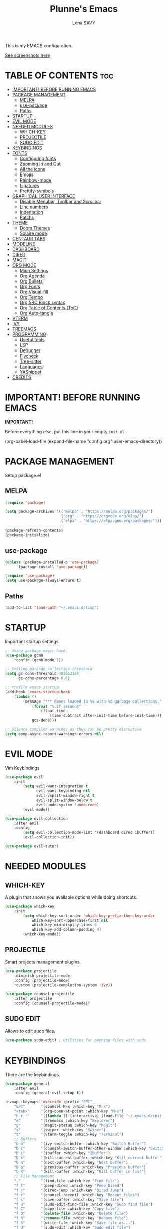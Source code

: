 #+TITLE: Plunne's Emacs
#+AUTHOR: Lena SAVY

This is my EMACS configuration.

[[https://github.com/Plunne/Plunnemacs/blob/screenshots/README.org][See screenshots here]]

* TABLE OF CONTENTS :toc:
- [[#important-before-running-emacs][IMPORTANT! BEFORE RUNNING EMACS]]
- [[#package-management][PACKAGE MANAGEMENT]]
  - [[#melpa][MELPA]]
  - [[#use-package][use-package]]
  - [[#paths][Paths]]
- [[#startup][STARTUP]]
- [[#evil-mode][EVIL MODE]]
- [[#needed-modules][NEEDED MODULES]]
  - [[#which-key][WHICH-KEY]]
  - [[#projectile][PROJECTILE]]
  - [[#sudo-edit][SUDO EDIT]]
- [[#keybindings][KEYBINDINGS]]
- [[#fonts][FONTS]]
  - [[#configuring-fonts][Configuring fonts]]
  - [[#zooming-in-and-out][Zooming In and Out]]
  - [[#all-the-icons][All the icons]]
  - [[#emojis][Emojis]]
  - [[#rainbow-mode][Rainbow-mode]]
  - [[#ligatures][Ligatures]]
  - [[#prettify-symbols][Prettify-symbols]]
- [[#graphical-user-interface][GRAPHICAL USER INTERFACE]]
  - [[#disable-menubar-toolbar-and-scrollbar][Disable Menubar, Toolbar and Scrollbar]]
  - [[#line-numbers][Line numbers]]
  - [[#indentation][Indentation]]
  - [[#patchs][Patchs]]
- [[#theme][THEME]]
  - [[#doom-themes][Doom Themes]]
  - [[#solaire-mode][Solaire mode]]
- [[#centaur-tabs][CENTAUR TABS]]
- [[#modeline][MODELINE]]
- [[#dashboard][DASHBOARD]]
- [[#dired][DIRED]]
- [[#magit][MAGIT]]
- [[#org-mode][ORG MODE]]
  - [[#main-settings][Main Settings]]
  - [[#org-agenda][Org Agenda]]
  - [[#org-bullets][Org Bullets]]
  - [[#org-fonts][Org Fonts]]
  - [[#org-visual-fill][Org Visual-fill]]
  - [[#org-tempo][Org Tempo]]
  - [[#org-src-block-syntax][Org SRC Block syntax]]
  - [[#org-table-of-contents-toc][Org Table of Contents (ToC)]]
  - [[#org-auto-tangle][Org Auto-tangle]]
- [[#vterm][VTERM]]
- [[#ivy][IVY]]
- [[#treemacs][TREEMACS]]
- [[#programming][PROGRAMMING]]
  - [[#useful-tools][Useful tools]]
  - [[#lsp][LSP]]
  - [[#debugger][Debugger]]
  - [[#flycheck][Flycheck]]
  - [[#tree-sitter][Tree-sitter]]
  - [[#languages][Languages]]
  - [[#yasnippet][YASnippet]]
- [[#credits][CREDITS]]

* IMPORTANT! BEFORE RUNNING EMACS

*IMPORTANT!*

Before everything else, put this line in your empty =init.el= .

#+begin_example emacs-lisp
(org-babel-load-file (expand-file-name "config.org" user-emacs-directory))
#+end_example

* PACKAGE MANAGEMENT

Setup package.el

** MELPA

#+begin_src emacs-lisp
(require 'package)

(setq package-archives '(("melpa" . "https://melpa.org/packages/")
                         ("org" . "https://orgmode.org/elpa/")
                         ("elpa" . "https://elpa.gnu.org/packages/")))

(package-refresh-contents)
(package-initialize)
#+end_src

** use-package

#+begin_src emacs-lisp
(unless (package-installed-p 'use-package)
	  (package-install 'use-package))

(require 'use-package)
(setq use-package-always-ensure t)
#+end_src

** Paths

#+begin_src emacs-lisp
(add-to-list 'load-path "~/.emacs.d/lisp")
#+end_src

* STARTUP

Important startup settings.

#+begin_src emacs-lisp
;; Using garbage magic hack.
(use-package gcmh
    :config (gcmh-mode 1))

;; Setting garbage collection threshold
(setq gc-cons-threshold 402653184
      gc-cons-percentage 0.6)

;; Profile emacs startup
(add-hook 'emacs-startup-hook
    (lambda ()
        (message "*** Emacs loaded in %s with %d garbage collections."
            (format "%.2f seconds"
                (float-time
                    (time-subtract after-init-time before-init-time)))
            gcs-done)))

;; Silence compiler warnings as they can be pretty disruptive
(setq comp-async-report-warnings-errors nil)
#+end_src

* EVIL MODE

Vim Keybindings

#+begin_src emacs-lisp
(use-package evil
    :init
        (setq evil-want-integration t
              evil-want-keybinding nil
              evil-vsplit-window-right t
              evil-split-window-below t
              evil-undo-system 'undo-redo)
        (evil-mode))

(use-package evil-collection
    :after evil
    :config
        (setq evil-collection-mode-list '(dashboard dired ibuffer))
        (evil-collection-init))

(use-package evil-tutor)
#+end_src

* NEEDED MODULES

** WHICH-KEY

A plugin that shows you available options while doing shortcuts.

#+begin_src emacs-lisp
(use-package which-key
    :init
        (setq which-key-sort-order 'which-key-prefix-then-key-order
            which-key-sort-uppercase-first nil
            which-key-min-display-lines 6
            which-key-add-column-padding 4)
        (which-key-mode))
#+end_src

** PROJECTILE

Smart projects management plugins.

#+begin_src emacs-lisp
(use-package projectile
    :diminish projectile-mode
    :config (projectile-mode)
    :custom (projectile-completion-system 'ivy))

(use-package counsel-projectile
    :after projectile
    :config (counsel-projectile-mode))
#+end_src

** SUDO EDIT

Allows to edit sudo files.

#+begin_src emacs-lisp
(use-package sudo-edit) ; Utilities for opening files with sudo
#+end_src

* KEYBINDINGS

There are the keybindings.

#+begin_src emacs-lisp
(use-package general
    :after evil
    :config (general-evil-setup t))

(nvmap :keymaps 'override :prefix "SPC"
    "SPC"       '(counsel-M-x :which-key "M-x")
    "<tab>"     '(org-open-at-point :which-key "M-x")
    "h r r"     '((lambda () (interactive) (load-file "~/.emacs.d/init.el")) :which-key "Reload emacs config")
    "e"         '(treemacs :which-key "Explorer")
    "g"         '(magit-status :which-key "Magit")
    "s"         '(swiper :which-key "Swiper")
    "t"         '(vterm-toggle :which-key "Terminal")
    ;; Buffers
    "b b"       '(ivy-switch-buffer :which-key "Switch Buffer")
    "b c"       '(counsel-switch-buffer-other-window :which-key "Switch Buffer into a new window")
    "b i"       '(ibuffer :which-key "Ibuffer")
    "b k"       '(kill-current-buffer :which-key "Kill current buffer")
    "b n"       '(next-buffer :which-key "Next buffer")
    "b p"       '(previous-buffer :which-key "Previous buffer")
    "b K"       '(kill-buffer :which-key "Kill buffer in list")
    ;; File Management
    "."         '(find-file :which-key "Find file")
    "f f"       '(peep-dired :which-key "Peep Dired")
    "f j"       '(dired-jump :which-key "Dired Jump")
    "f r"       '(counsel-recentf :which-key "Recent files")
    "f s"       '(save-buffer :which-key "Save file")
    "f u"       '(sudo-edit-find-file :which-key "Sudo find file")
    "f C"       '(copy-file :which-key "Copy file")
    "f D"       '(delete-file :which-key "Delete file")
    "f R"       '(rename-file :which-key "Rename file")
    "f S"       '(write-file :which-key "Save file as...")
    "f U"       '(sudo-edit :which-key "Sudo edit file")
    ;; Debug
    "d d"       '(dap-debug :which-key "Debbuger (dap)")
    "d b"       '(dap-breakpoint-toggle :which-key "Breakpoint (dap)")
    "d n"       '(dap-next :which-key "Next Step (dap)")
    "d i"       '(dap-step-in :which-key "Step In (dap)")
    "d o"       '(dap-step-out :which-key "Step Out (dap)")
    "d p"       '(dap-continue :which-key "Continue (dap)")
    "d s"       '(dap-disconnect :which-key "Stop (dap)")
    "d l"       '(dap-debug-last :which-key "Last Session (dap)")
    "d r"       '(dap-debug-restart :which-key "Restart Session (dap)")
    "d q"       '(dap-delete-session :which-key "Quit Session (dap)")
    ;; LSP
    "l e"       '(lsp-treemacs-errors-list :which-key "Errors list (Treemacs)")
    "l f"       '(lsp-ivy-global-workspace-symbol :which-key "Find symbol (Ivy)")
    "l r"       '(lsp-rename :which-key "Rename symbol")
    "l s"       '(lsp-treemacs-symbols :which-key "Symbols (Treemacs)")
    ;; Org Mode
    "o ."       '(counsel-org-goto :which-key "Counsel org goto")
    "o a"       '(org-agenda :which-key "Org agenda")
    "o c"       '(org-capture :which-key "Org capture")
    "o r"       '(org-refile :which-key "Org refile")
    "o s"       '(org-schedule :which-key "Org schedule")
    "o t"       '(org-todo :which-key "Org todo")
    "o T"       '(org-todo-list :which-key "Org todo list")
    "o x"       '(org-toggle-checkbox :which-key "Org toggle checkbox")
    "o b"       '(org-babel-tangle :which-key "Org babel tangle")
    ;; Registers
    "r c"       '(copy-to-register :which-key "Copy to register")
    "r f"       '(frameset-to-register :which-key "Frameset to register")
    "r i"       '(insert-register :which-key "Insert register")
    "r j"       '(jump-to-register :which-key "Jump to register")
    "r l"       '(list-registers :which-key "List registers")
    "r n"       '(number-to-register :which-key "Number to register")
    "r r"       '(counsel-register :which-key "Choose a register")
    "r v"       '(view-register :which-key "View a register")
    "r w"       '(window-configuration-to-register :which-key "Window configuration to register")
    "r +"       '(increment-register :which-key "Increment register")
    ;; Projects
    "p T"       '(treemacs-projectile :which-key "Treemacs new project")
    "p A"       '(treemacs-add-and-display-current-project :which-key "Treemacs add current project")
    "p C"       '(treemacs-create-workspace :which-key "Treemacs create workspace")
    "p E"       '(treemacs-edit-workspaces :which-key "Treemacs Edit Workspaces")
    "p D"       '(treemacs-remove-project-from-workspace :which-key "Treemacs remove project")
    "p r"       '(treemacs-rename-workspace :which-key "Treemacs rename workspace")
    "p s"       '(treemacs-switch-workspace :which-key "Treemacs switch workspace")
    ;; Quit
    "q q"       '(kill-current-buffer :which-key "Kill buffer")
    "q Q"       '(evil-quit :which-key "Quit Emacs")
    ;; Visual
    "v b"       '(show-branches :which-key "Branches")
    "v v"       '(show-subtree :which-key "Display")
    "v c"       '(hide-subtree :which-key "Collapse")
    "v o"       '(hide-other :which-key "Hide other")
    "v a"       '(hide-sublevels :which-key "Hide all")
    "v A"       '(show-all :which-key "Show all")
    ;; Save
    "w w"       '(save-buffer :which-key "Save file")
    "w q"       '((lambda () (interactive) (save-buffer) (kill-current-buffer) (evil-window-delete)) :which-key "Save and close")
    "w e"       '((lambda () (interactive) (save-buffer) (kill-current-buffer)) :which-key "Save and kill")
    "w a w"     '(evil-write-all :which-key "Save all file")
    "w a q"     '((lambda () (interactive) (evil-write-all) (centaur-tabs-kill-all-buffers-in-current-group) (evil-window-delete)) :which-key "Save All and close")
    "w Q"       '(evil-save-modified-and-close :which-key "Save and close Emacs")
    ;; Window splits
    "w c"       '(evil-window-delete :which-key "Close window")
    "w n"       '(evil-window-new :which-key "New window")
    "w s"       '(evil-window-split :which-key "Horizontal split window")
    "w v"       '(evil-window-vsplit :which-key "Vertical split window")
    ;; Window motions
    "w h"       '(evil-window-left :which-key "Window left")
    "w j"       '(evil-window-down :which-key "Window down")
    "w k"       '(evil-window-up :which-key "Window up")
    "w l"       '(evil-window-right :which-key "Window right")
    ;; Yas
    "y i"       '(yas-insert-snippet :which-key "Insert snippet")
    "y n"       '(yas-new-snippet :which-key "New snippet")
    ;; Centaur Tabs
    "z z"       '(centaur-tabs-counsel-switch-group :which-key "Centaur Tabs groups")
    ;; Highlighting
    "H h"       '(describe-char :which-key "Current Highlight")
    "H d"       '(tree-sitter-debug-mode :which-key "Tree-sitter debug mode")

)
#+end_src

* FONTS

** Configuring fonts

Setting up your fonts.

#+begin_src emacs-lisp
(set-face-attribute 'default nil
    :font "JetBrainsMono NerdFont 10"
    :weight 'medium)
(set-face-attribute 'variable-pitch nil
    :font "DejaVuSans 10"
    :weight 'medium)
(set-face-attribute 'fixed-pitch nil
    :font "JetBrainsMono NerdFont 10"
    :weight 'medium)

;; Makes comments italic
(set-face-attribute 'font-lock-comment-face nil :slant 'italic)

;; Needed if using emacsclient.
(add-to-list 'default-frame-alist '(font . "JetBrainsMono NerdFont-10"))
#+end_src

** Zooming In and Out

Add zooming behaviour with keybinds.

#+begin_src emacs-lisp
;; Zoom In/Out using keyboard
(global-set-key (kbd "C-=") 'text-scale-increase)
(global-set-key (kbd "C--") 'text-scale-decrease)
(global-set-key (kbd "C-0") 'text-scale-adjust)
;; Zoom In/Out using mice
(global-set-key (kbd "<C-wheel-up>") 'text-scale-increase)
(global-set-key (kbd "<C-wheel-down>") 'text-scale-decrease)
#+end_src

** All the icons

This is to fix display (icons) issues for some plugins, dashboard and modeline are concerned.

#+begin_src emacs-lisp
(use-package all-the-icons)
(use-package all-the-icons-ivy-rich :config (all-the-icons-ivy-rich-mode 1))
#+end_src

** Emojis

Display emojis in Emacs.

#+begin_src emacs-lisp
(use-package emojify :hook (after-init . global-emojify-mode))
#+end_src

** Rainbow-mode

Colorize colors values.

#+begin_src emacs-lisp
(use-package rainbow-mode
    :hook
        (org-mode . rainbow-mode)
        (prog-mode . rainbow-mode)
    :custom
        (rainbow-x-colors nil))
#+end_src

** Ligatures

Add ligatures support into Emacs. /(Be careful you must have a Nerd Font!)/

#+begin_src emacs-lisp
(use-package ligature
    :load-path "~/.emacs.d/lisp"
    :config
    ;; Enable traditional ligature support in eww-mode, if the
    ;; `variable-pitch' face supports it
    (ligature-set-ligatures 'eww-mode '("ff" "fi" "ffi"))
    ;; Enable all Code ligatures in every possible major mode
    (ligature-set-ligatures 't '("|||>" "<|||" "<==>" "<!--" "####" "~~>" "***" "||=" "||>"
                                ":::" "::=" "=:=" "===" "==>" "=!=" "=>>" "=<<" "=/=" "!=="
                                "!!." ">=>" ">>=" ">>>" ">>-" ">->" "->>" "-->" "---" "-<<"
                                "<~~" "<~>" "<*>" "<||" "<|>" "<$>" "<==" "<=>" "<=<" "<->"
                                "<--" "<-<" "<<=" "<<-" "<<<" "<+>" "</>" "###" "#_(" "..<"
                                "..." "+++" "/==" "///" "_|_" "www" "&&" "^=" "~~" "~@" "~="
                                "~>" "~-" "**" "*>" "*/" "||" "|}" "|]" "|=" "|>" "|-" "{|"
                                "[|" "]#" "::" ":=" ":>" ":<" "$>" "==" "=>" "!=" "!!" ">:"
                                ">=" ">>" ">-" "-~" "-|" "->" "--" "-<" "<~" "<*" "<|" "<:"
                                "<$" "<=" "<>" "<-" "<<" "<+" "</" "#{" "#[" "#:" "#=" "#!"
                                "##" "#(" "#?" "#_" "%%" ".=" ".-" ".." ".?" "+>" "++" "?:"
                                "?=" "?." "??" ";;" "/*" "/=" "/>" "//" "__" "~~" "(*" "*)"
                                "\\\\" "://" "www"))
    ;; Enables ligature checks globally in all buffers. You can also do it
    ;; per mode with `ligature-mode'.
    (global-ligature-mode t))
#+end_src

** Prettify-symbols

Transform some symbols into pretty icons.

#+begin_src emacs-lisp
(require 'prettify-utils)

(defun pretty-icons ()
    (setq prettify-symbols-alist
        (prettify-utils-generate
            ("[ ]"  "  ")
            ("[X]"  "  ")
            ("[-]"  "  ")
            ("#+begin_src"  "")
            ("#+end_src"  "_end")
            ("#+begin_example"  " ex:")
            ("#+end_example"  "_end")
            ("lambda"	"λ")
    ))
    (prettify-symbols-mode 1))

(add-hook 'org-mode-hook 'pretty-icons)
(add-hook 'prog-mode-hook 'pretty-icons)
#+end_src

* GRAPHICAL USER INTERFACE

** Disable Menubar, Toolbar and Scrollbar

Disable anoying graphical elements.

#+begin_src emacs-lisp
(menu-bar-mode -1)
(tool-bar-mode -1)
(scroll-bar-mode -1)
#+end_src

** Line numbers

Set and enable relative line numbers, create a function to disable it.

#+begin_src emacs-lisp
(setq-default display-line-numbers-type 'relative)
(global-display-line-numbers-mode 1)

(defun disable-line-numbers (&optional dummy)
    (display-line-numbers-mode -1))
#+end_src

** Indentation

*** Indent behaviour

I prefer manual indenting with tab and 4 step tab width.

#+begin_src emacs-lisp
;; Use TAB key to indent in evil --INSERT-- mode.
(evil-global-set-key 'insert (kbd "<tab>") 'tab-to-tab-stop)

;; Indent settings
(setq-default tab-width 4
              indent-tabs-mode t
              backward-delete-char-untabify-method 'hungry)

;; Languages indentation
(setq-default c-basic-offset 4)
#+end_src

*** Indent guides

Display indent guides and highlight them at point.

#+begin_src emacs-lisp
(use-package highlight-indent-guides
    :hook (prog-mode . highlight-indent-guides-mode)
    :custom
        (highlight-indent-guides-method 'character)
        (highlight-indent-guides-responsive 'top))
#+end_src 

** Patchs

Some miscellaneous patches.

#+begin_src emacs-lisp
(global-auto-revert-mode t) ; Refresh buffer instantly after a save.
(set-fringe-mode 10)        ; Set a little space for side indicators.

(setq use-short-answers t ; Replace yes/no prompts with y/n
      frame-resize-pixelwise t ; Patching the bottom empty space glitch
      make-backup-files nil ; Disable the anoying backup~
      initial-buffer-choice (lambda () (get-buffer-create "*dashboard*")) ; Dashboard at startup
      scroll-conservatively 10000) ; Smooth scrolling
#+end_src

* THEME

** Doom Themes

A theme library from Doom Emacs.

My themes come with my Emacs config but you can also find them on my repo.
Github : https://github.com/Plunne/doom-feather-theme

_Notice :_

To get my theme works, you have to copy them from =./themes= to =./elpa/doom-themes= .

If you prefer the light theme, change =doom-feather-dark= to =doom-feather-light= .
With *solaire-mode* change the dashboard banner logo to =plunnemacs-light.png= . 

#+begin_src emacs-lisp
(use-package doom-themes
    :after solaire-mode
    :config
        (setq doom-themes-enable-bold t
              doom-themes-enable-italic t
              doom-themes-treemacs-theme "doom-atom")
        (doom-themes-treemacs-config)
        (load-theme 'doom-feather-dark t))
#+end_src

*IMORTANT!*

To get a better integration with many plugins,
you must comment in =./elpa/doom-themes-.../doom-themes-ext-treemacs.el= the following lines :

Re-enable modeline in Treemacs.
=(add-hook 'treemacs-mode-hook #'doom-themes-hide-modeline)=

Re-enable fringes in Treemacs.
=(add-hook 'treemacs-mode-hook #'doom-themes-hide-fringes-maybe)=
=(advice-add #'treemacs-select-window :after #'doom-themes-hide-fringes-maybe)=

#+begin_example emacs-lisp
(with-eval-after-load 'treemacs
    ...
    ;; The modeline isn't useful in treemacs
    ;(add-hook 'treemacs-mode-hook #'doom-themes-hide-modeline) <- Comment this

    ;; Disable fringes (and reset them everytime treemacs is selected because it
    ;; may change due to outside factors)
    ;(add-hook 'treemacs-mode-hook #'doom-themes-hide-fringes-maybe) <- Comment this
    ;(advice-add #'treemacs-select-window :after #'doom-themes-hide-fringes-maybe) <- Comment this
    ...
#+end_example

** Solaire mode

Distinguish "real" buffers from "unreal" buffer with different backgrounds intensities.

If you disable it, I recommend you to use the dashboard banner logo =plunnemacs.png= .
Also, remove the line =:after solaire-mode= in the *doom-themes* setup.

#+begin_src emacs-lisp
(use-package solaire-mode :config (solaire-global-mode 1))
#+end_src

* CENTAUR TABS

*Centaur tabs* is a plugins that display beautiful tabs with many options.

#+begin_src emacs-lisp
(use-package centaur-tabs
    :hook
        (dashboard-mode . centaur-tabs-local-mode)
        (dired-mode . centaur-tabs-local-mode)
        (org-mode . centaur-tabs-local-mode)
        (special-mode . centaur-tabs-local-mode)
        (treemacs-mode . centaur-tabs-local-mode)
        (vterm-mode . centaur-tabs-local-mode)
    :bind
        (:map evil-normal-state-map
            ("g t" . centaur-tabs-forward)
            ("g T" . centaur-tabs-backward))
    :config
        (setq centaur-tabs-style "bar"
              centaur-tabs-set-bar 'under
              x-underline-at-descent-line t
              centaur-tabs-set-icons t
              centaur-tabs-gray-out-icons 'buffer
              centaur-tabs-height 32
              centaur-tabs-show-count t
              centaur-tabs-close-button " "
              centaur-tabs-set-modified-marker t
              centaur-tabs-modified-marker " "
              centaur-tabs-new-tab-text "    "
              centaur-tabs-cycle-scope 'tabs)
        (centaur-tabs-mode t))
#+end_src

* MODELINE

Modeline is the status bar of Emacs, *doom-modeline* is an enhancement.

#+begin_src emacs-lisp
(use-package doom-modeline
    :after doom-themes
    :config
        (setq doom-modeline-indent-info t                           ; Show indent mode
              column-number-indicator-zero-based nil                ; Column count starts from 1
              doom-modeline-buffer-file-name-style 'truncate-nil)   ; Filename path (full path there)
        (column-number-mode t)                                      ; Display column number
        (doom-modeline-mode 1))                                     ; Use Modeline

(use-package hide-mode-line) ; Allows to hide the modeline of some modes
#+end_src

* DASHBOARD

Launch a beautiful *dashboard* at startup. Also pretty customizable.

#+begin_src emacs-lisp
(use-package dashboard
    :config
        (setq dashboard-set-heading-icons t
              dashboard-set-file-icons t
              dashboard-center-content nil ; set to 't' for centered content
              ;; Banner
              dashboard-startup-banner (expand-file-name "themes/logo/plunnemacs-dark.png" user-emacs-directory) ; use custom image as banner
              dashboard-banner-logo-title "Org because Unicorn!"
              ;; Navigator
              dashboard-set-navigator t
              dashboard-navigator-buttons ; Format: "(icon title help action face prefix suffix)"
                `(( ;; Button 1 
                    (" " "Gitlab" "Gitlab profile"
                    (lambda (&rest _) (browse-url-firefox "github.com/Plunne")))
                    ;; Button2
                    (" " "TODOs" "TODO List"
                    (lambda (&rest _) (org-todo-list)))
                    ;; Button3
                    (" " "Settings" "config.org"
                    (lambda (&rest _) (find-file (expand-file-name "config.org" user-emacs-directory))))
                 ))
              ;; Items
              dashboard-items '((projects . 10)
                                (recents . 8)
                                (agenda . 5))
              dashboard-item-names '(("Agenda for today:" . "Agenda:")
                                    ("Agenda for the coming week:" . "Agenda:"))
              ;; Agenda
              dashboard-filter-agenda-entry 'dashboard-no-filter-agenda
              dashboard-match-agenda-entry "TODO=\"TODO\"|TODO=\"ACTIVE\"|TODO=\"ACTIVE\""
              ;; Footer
              dashboard-footer-icon (all-the-icons-octicon "dashboard"
                                                           :height 1.1
                                                           :v-adjust -0.05
                                                           :face 'dashboard-navigator)
              dashboard-footer-messages '("Plunnemacs powered by @PlunneCeleste.")
              dashboard-modify-heading-icons '((recents . "file-text")))
        (dashboard-setup-startup-hook))
#+end_src

* DIRED

A nice File Manager for Emacs.

#+begin_src emacs-lisp
(use-package dired
    :ensure nil
    :commands (dired dired-jump))

(use-package dired-open
    :after dired
    :config
        (setq dired-open-extensions '(("gif" . "sxiv")
                                      ("jpg" . "sxiv")
                                      ("png" . "sxiv")
                                      ("mkv" . "mpv")
                                      ("mp4" . "mpv"))))

(use-package dired-single :after dired)
(use-package all-the-icons-dired :hook (dired-mode . all-the-icons-dired-mode))
(use-package peep-dired)

(with-eval-after-load 'dired
    (evil-define-key 'normal dired-mode-map (kbd "h") 'dired-single-up-directory)
    (evil-define-key 'normal dired-mode-map (kbd "l") 'dired-single-buffer)
    (evil-define-key 'normal peep-dired-mode-map (kbd "j") 'peep-dired-next-file)
    (evil-define-key 'normal peep-dired-mode-map (kbd "k") 'peep-dired-prev-file))

(add-hook 'peep-dired-hook 'evil-normalize-keymaps)
#+end_src

* MAGIT

An aweful git client for Emacs.

#+begin_src emacs-lisp
(use-package magit :commands magit-status)
#+end_src

* ORG MODE

The *KILLER FEATURE* of Emacs!

** Main Settings

General settings for *Org Mode*.

#+begin_src emacs-lisp
(use-package org
    :hook
        (org-mode . org-indent-mode)
        (org-mode . org-bullets-mode)
        (org-mode . disable-line-numbers)
        (org-mode . visual-fill-column-mode)
        (org-mode . variable-pitch-mode)
    :config
        (setq org-ellipsis " "
              org-hide-emphasis-markers t
              org-blank-before-new-entry (quote ((heading . nil)
                                                 (plain-list-item . nil)))))
#+end_src

** Org Agenda

*Org Agenda* will change your life.

*** Setup org-agenda

Basical settings for org-agenda, you can add/change/remove the path/s of your Org files and their directories.

#+begin_src emacs-lisp
(setq org-directory "~/Org/"
      org-agenda-files '("~/Org/agenda.org"
                         "~/Org/daily.org"
                         "~/Org/history.org")
      org-log-done 'time)
#+end_src

*** Org TODO

TODO is an amazing way to organize your life!

**** TODO Keywords

There you can change the TODO keywords. The *|* separates ACTIVE and INNACTIVE states.

#+begin_src emacs-lisp
(setq org-todo-keywords     ; This overwrites the default Doom org-todo-keywords
    '((sequence
        "TODO(t)"           ; A task to do
        "ACTIVE(a)"         ; An active task (currently working on)
        "OPTIONAL(o)"       ; Optional task if possible
        "WAIT(w)"           ; Waiting for another task
        "|"                 ; The pipe necessary to separate "active" states and "inactive" states
        "DONE(d)"           ; Task has been completed
        "CANCELLED(c)" )))  ; Task has been cancelled
#+end_src

**** Org Templates

Org templates allows you to create some todo template to add TODOs.

#+begin_src emacs-lisp
(setq org-capture-templates
    `(
        ;; Tasks
        ("t" "Tasks")
            ;; Simple TODO
            ("tt" "TODO" entry (file+olp "~/Org/agenda.org" "TASK LIST")
            "* TODO %?") ; * TODO task to do
     ))
#+end_src

**** Org Habit

Habits separate your daily task to your TODOs for more clarity.

#+begin_src emacs-lisp
(require 'org-habit)
(setq org-habit-graph-column 60)
(add-to-list 'org-modules 'org-habit)
#+end_src

**** Checkboxes complete

Auto done a TODO when a check list is complete.

#+begin_src emacs-lisp
(eval-after-load 'org-list
  '(add-hook 'org-checkbox-statistics-hook (function checkbox-list-complete)))

(defun checkbox-list-complete ()
  (save-excursion
    (org-back-to-heading t)
    (let ((beg (point)) end)
      (end-of-line)
      (setq end (point))
      (goto-char beg)
      (if (re-search-forward "\\[\\([0-9]*%\\)\\]\\|\\[\\([0-9]*\\)/\\([0-9]*\\)\\]" end t)
            (if (match-end 1)
                (if (equal (match-string 1) "100%")
                    ;; all done - do the state change
                    (org-todo 'done)
                  (org-todo 'todo))
              (if (and (> (match-end 2) (match-beginning 2))
                       (equal (match-string 2) (match-string 3)))
                  (org-todo 'done)
                (org-todo 'todo)))))))
#+end_src

**** Org Refile

When you complete a task, you can move it to another Org file, personnally i use it to make an history of my tasks.

#+begin_src emacs-lisp
(setq org-refile-targets '(("agenda.org" :maxlevel . 1)
                           ("daily.org" :maxlevel . 1)
                           ("history.org" :maxlevel . 2)))

(advice-add 'org-refile :after 'org-save-all-org-buffers) ;; Save Org buffers after refiling!
#+end_src

** Org Bullets

Change the Org Bullets whatever you want.

#+begin_src emacs-lisp
(use-package org-bullets :custom (org-bullets-bullet-list '("✿" "❀" "◉" "○" "●" "►" "◆")))
#+end_src

** Org Fonts

Customize *Org fonts*, also lists improvements.

*** Faces

Appearence of org contents.

#+begin_src emacs-lisp
(set-face-attribute 'org-block nil :foreground nil :inherit 'fixed-pitch)
(set-face-attribute 'org-code nil   :inherit '(shadow fixed-pitch))
(set-face-attribute 'org-table nil   :inherit '(shadow fixed-pitch))
(set-face-attribute 'org-verbatim nil :inherit '(shadow fixed-pitch))
(set-face-attribute 'org-special-keyword nil :inherit '(font-lock-comment-face fixed-pitch))
(set-face-attribute 'org-meta-line nil :inherit '(font-lock-comment-face fixed-pitch))
(set-face-attribute 'org-checkbox nil :inherit 'fixed-pitch)
#+end_src

*** List hyphen

Replace list hyphen with dot.

#+begin_src emacs-lisp
(font-lock-add-keywords 'org-mode
                        '(("^ *\\([-]\\) "
                            (0 (prog1 () (compose-region (match-beginning 1) (match-end 1) "•"))))))
#+end_src

*** Checkboxes style

Better look for checked lists.

#+begin_src emacs-lisp
(defface org-checkbox-done-text
    '((t (:foreground "#503F65" :strike-through t)))
    "Face for the text part of a checked org-mode checkbox.")

(font-lock-add-keywords
    'org-mode
    `(("^[ \t]*\\(?:[-+*]\\|[0-9]+[).]\\)[ \t]+\\(\\(?:\\[@\\(?:start:\\)?[0-9]+\\][ \t]*\\)?\\[\\(?:X\\|\\([0-9]+\\)/\\2\\)\\][^\n]*\n\\)"
        1 'org-checkbox-done-text prepend))
    'append)
#+end_src

** Org Visual-fill

Make Org Mode looks like an office text editor.

#+begin_src emacs-lisp
(use-package visual-fill-column
    :custom
        ((visual-fill-column-width 112)
         (visual-fill-column-center-text t)
         (visual-fill-column-enable-sensible-window-split t)))
#+end_src

** Org Tempo

Call simples snippets into Org Mode.

#+begin_src emacs-lisp
(with-eval-after-load 'org

    (require 'org-tempo)

    (evil-global-set-key 'insert (kbd "C-.") 'tempo-complete-tag)

    (add-to-list 'org-structure-template-alist '("cpp" . "src cpp"))
    (add-to-list 'org-structure-template-alist '("el" . "src emacs-lisp"))
    (add-to-list 'org-structure-template-alist '("ino" . "src arduino"))
    (add-to-list 'org-structure-template-alist '("ltx" . "src latex"))
    (add-to-list 'org-structure-template-alist '("lua" . "src lua"))
    (add-to-list 'org-structure-template-alist '("mk" . "src makefile"))
    (add-to-list 'org-structure-template-alist '("py" . "src python"))
    (add-to-list 'org-structure-template-alist '("sh" . "src shell"))
)
#+end_src

** Org SRC Block syntax

The vanilla org blocks syntax is yuck. Make it better.

#+begin_src emacs-lisp
(setq org-src-fontify-natively t
      org-src-tab-acts-natively t
      org-src-preserve-indentation nil
      org-edit-src-content-indentation 0
      org-confirm-babel-evaluate nil)
#+end_src

** Org Table of Contents (ToC)

ToC auto creates Table of Contents when saving an org file.

#+begin_src emacs-lisp
(use-package toc-org
    :commands toc-org-enable
    :init (add-hook 'org-mode-hook 'toc-org-enable))
#+end_src

** Org Auto-tangle

Auto write output files at save.

#+begin_src emacs-lisp
(use-package org-auto-tangle
    :defer t
    :hook (org-mode . org-auto-tangle-mode))
#+end_src

* VTERM

A toggle terminal emulator.

#+begin_src emacs-lisp
;; Vterm base
(use-package vterm)

;; Shell configuration
(setq shell-file-name "/bin/zsh"
      vterm-max-scrollback 5000)

;; Vterm toggle
(use-package vterm-toggle
    :commands vterm-toggle
    :custom
        (vterm-toggle-reset-window-configration-after-exit t)
        (vterm-toggle-scope 'project)
        (vterm-toggle-fullscreen-p nil)
        (vterm-toggle-hide-method 'delete-window)
    :hook
        (vterm-toggle-show . evil-insert-state) ; Enter into -- INSERT -- mode
        (vterm-toggle-show . hide-mode-line-mode) ; Hide Vterm Modeline
        (vterm-toggle-show . disable-line-numbers)) ; Hide Vterm Line Numbers

;; Vterm toggle settings
(with-eval-after-load 'vterm
    (add-to-list 'display-buffer-alist
                '((lambda (buffer-or-name _)
                    (let ((buffer (get-buffer buffer-or-name)))
                        (with-current-buffer buffer
                        (or (equal major-mode 'vterm-mode)
                            (string-prefix-p vterm-buffer-name (buffer-name buffer))))))
                (display-buffer-reuse-window display-buffer-in-side-window)
                (side . bottom)
                (reusable-frames . visible)
                (window-height . 0.2)))
)
#+end_src

* IVY

Ivy is a minibuffer completion mechanism.

#+begin_src emacs-lisp
;; Ivy, a generic completion mechanism for Emacs
(use-package ivy
    :init (ivy-mode)
    :config
        (setq ivy-count-format "%d/%d "	; Display the current candidate and the number of candidate
              ivy-initial-inputs-alist nil	; Remove the '^' in Ivy prompt
              ivy-use-virtual-buffers t
              enable-recursive-minibuffers t))

;; Counsel, a collection of Ivy-enhanced versions of common Emacs commands
(use-package counsel
    :after ivy
    :config (counsel-mode))

;; Swiper, an Ivy-enhanced alternative to Isearch
(use-package swiper :after ivy)

;; Ivy-Rich, improve Ivy with a better look
(use-package ivy-rich
    :after ivy
    :config (ivy-rich-mode 1))

(setq ivy-rich-path-style 'abbrev)	; Abbreviate filenames

;; Smex, an Ivy history
(use-package smex
    :after ivy
    :config (smex-initialize))
#+end_src

* TREEMACS

Emacs on a tree.

#+begin_src emacs-lisp
(use-package treemacs
    :bind
        (:map global-map
              ([f8] . treemacs)
              ("C-<f8>" . treemacs-select-window))
    :config
        (treemacs-follow-mode t))

(add-hook 'treemacs-mode-hook (lambda() (disable-line-numbers)))

(use-package treemacs-evil :after (treemacs evil))
(use-package treemacs-icons-dired :hook (dired-mode . treemacs-icons-dired-enable-once))
(use-package treemacs-magit :after (treemacs magit))
(use-package treemacs-projectile :after (treemacs projectile))
#+end_src

* PROGRAMMING

** Useful tools

For programming we need these important tools that will change our workflow.

*** Auto-completion

#+begin_src emacs-lisp
(use-package company
    :init (company-mode)
    :custom
        (company-minimum-prefix-length 1)
        (company-idle-delay 0.0))

(use-package company-box :hook (company-mode . company-box-mode))

(add-hook 'after-init-hook 'global-company-mode)
#+end_src

*** Autopair

#+begin_src emacs-lisp
(use-package smartparens :config (smartparens-global-mode t))
#+end_src

*** Comments

#+begin_src emacs-lisp
(use-package evil-commentary
    :after evil
    :config (evil-commentary-mode))

(add-hook 'c-mode-common-hook (lambda () (setq comment-start "// " comment-end "")))
#+end_src

*** Multiple cursors

#+begin_src emacs-lisp
(use-package evil-multiedit
    :after evil
    :custom (evil-multiedit-follow-matches t))

(evil-multiedit-default-keybinds)
#+end_src

*** Rainbow Parentheses

#+begin_src emacs-lisp
(use-package rainbow-delimiters
    :hook
        ;; Bash
        (sh-mode . rainbow-delimiters-mode)
        ;; C/C++
        (c-mode . rainbow-delimiters-mode)
        (c++-mode . rainbow-delimiters-mode)
        (objc-mode . rainbow-delimiters-mode)
        (cuda-mode . rainbow-delimiters-mode)
        ;; Elisp
        (emacs-lisp-mode . rainbow-delimiters-mode)
        ;; HTML/CSS
        (css-mode . rainbow-delimiters-mode)
        ;; Lua
        (lua-mode . rainbow-delimiters-mode)
        ;; Python
        (python-mode . rainbow-delimiters-mode))
#+end_src

** LSP

Language Server Protocol.

*** LSP Core

#+begin_src emacs-lisp
(use-package lsp-mode
    :commands lsp
    :init
        (setq lsp-keymap-prefix "C-c l")
    :hook
        (lsp-mode . lsp-headerline-breadcrumb-mode)
        (lsp-mode . lsp-enable-which-key-integration))
#+end_src

*** LSP UI

#+begin_src emacs-lisp
(use-package lsp-ui
    :commands lsp-ui-mode
    :hook (lsp-mode . lsp-ui-mode)
    :custom
        (lsp-ui-sideline-show-hover t)
        (lsp-ui-sideline-show-diagnostics t)
        (lsp-ui-sideline-show-code-actions t)
        (lsp-ui-doc-show-with-cursor t)
        (lsp-ui-doc-position 'at-point))
#+end_src

*** LSP Treemacs

#+begin_src emacs-lisp
(use-package lsp-treemacs
    :after lsp
    :config (lsp-treemacs-sync-mode 1))
#+end_src

*** LSP Ivy

#+begin_src emacs-lisp
(use-package lsp-ivy :after lsp)
#+end_src

*** LSP Keybindings

#+begin_src emacs-lisp
;; LSP Keybinds
(nvmap :prefix "g" "r" '(lsp-ui-peek-find-references :which-key "goto references (lsp-ui-peek)"))
#+end_src

** Debugger

A debugger for EMACS.

#+begin_src emacs-lisp
(use-package dap-mode
    :commands dap-debug
    :custom (dap-auto-configure-features '(breakpoints locals expressions)))
#+end_src

** Flycheck

Notify syntax errors.

#+begin_src emacs-lisp
(use-package flycheck :config (global-flycheck-mode))
#+end_src

** Tree-sitter

Improve the syntax highlighting so much!

#+begin_src emacs-lisp
(use-package tree-sitter-langs)
(use-package tree-sitter
    :after tree-sitter-langs
    :hook
        ;; Bash
        (sh-mode . tree-sitter-hl-mode)
        ;; C/C++
        (c-mode . tree-sitter-hl-mode)
        (c++-mode . tree-sitter-hl-mode)
        (objc-mode . tree-sitter-hl-mode)
        (cuda-mode . tree-sitter-hl-mode)
        ;; HTML/CSS
        (html-mode . tree-sitter-hl-mode)
        (css-mode . tree-sitter-hl-mode)
        ;; Python
        (python-mode . tree-sitter-hl-mode)
)
#+end_src

** Languages

*** Bash

Needed : =npm i -g bash-language-server=

*M-x* =lsp-install-server= *RET* =bash-ls=

*** C/C++

You need to have installed =ccls= and =clang= on your computer.

#+begin_src emacs-lisp
(use-package ccls :hook ((c-mode c++-mode objc-mode cuda-mode) . (lambda () (require 'ccls) (lsp))))

(with-eval-after-load 'ccls
    (require 'dap-cpptools)
    (dap-cpptools-setup)
)
#+end_src

*** HTML/CSS

A mode to preview websites in real time in your browser.

#+begin_src emacs-lisp
(use-package impatient-mode)
#+end_src

_To enable it :_

- Run the server : *M-x* =httpd-start=
- Enable impatient-mode in every buffers of the site you are editing : *M-x* =impatient-mode=

Then, browse the local link : =http://localhost:8080/imp=

*** JSON

#+begin_src emacs-lisp
(use-package json-mode)
#+end_src

*** Lua

Enable *Lua* language server and setup indent width to 4.

#+begin_src emacs-lisp
(use-package lua-mode :custom (lua-indent-level 4))
#+end_src

*** Python

Enable *Python* LSP.

#+begin_src emacs-lisp
(use-package lsp-pyright :hook (python-mode . (lambda () (require 'lsp-pyright) (lsp))))
#+end_src

*** YAML

#+begin_src emacs-lisp
(use-package yaml-mode)
#+end_src

** YASnippet

Make every snippets you want with *YASnippet* !

#+begin_src emacs-lisp
(use-package yasnippet
    :config
        (setq yas-snippet-dirs '("~/.emacs.d/snippets"))
        (yas-global-mode 1))

(evil-global-set-key 'insert (kbd "C-,") 'yas-expand)
(evil-global-set-key 'insert (kbd "C-]") 'yas-next-field)
(evil-global-set-key 'insert (kbd "C-[") 'yas-prev-field)
#+end_src

* CREDITS

Thanks to all of these peoples that made awesome tutorials about writing Emacs configurations.

- Derek Taylor (DT/DistroTube) : https://www.youtube.com/c/DistroTube
- David Wilson (System Crafters) : https://www.youtube.com/c/SystemCrafters
- Lukewh : https://www.youtube.com/c/Lukew
- Jake B : https://www.youtube.com/c/JakeBox0
- Zaiste Programming : https://www.youtube.com/c/ZaisteProgramming
